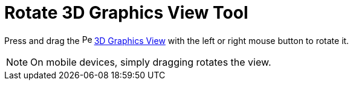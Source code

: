 = Rotate 3D Graphics View Tool
:page-en: tools/Rotate_3D_Graphics_View
ifdef::env-github[:imagesdir: /en/modules/ROOT/assets/images]

Press and drag the image:16px-Perspectives_algebra_3Dgraphics.svg.png[Perspectives algebra
3Dgraphics.svg,width=16,height=16] xref:/3D_Graphics_View.adoc[3D Graphics View] with the left or right mouse button to rotate it.

[NOTE]
====

On mobile devices, simply dragging rotates the view.

====
